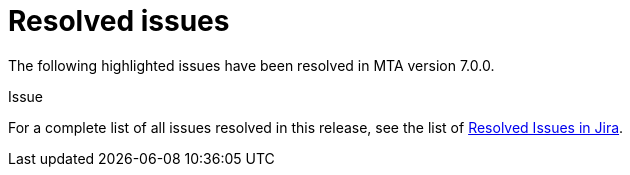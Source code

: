 // Module included in the following assemblies:
//
// * docs/release_notes-7.0/master.adoc

:_content-type: REFERENCE
[id="mta-rn-resolved-issues-7-0-0_{context}"]
= Resolved issues

The following highlighted issues have been resolved in MTA version 7.0.0.

.Issue


.Issue


For a complete list of all issues resolved in this release, see the list of link:https://issues.redhat.com/issues/?filter=12420807[Resolved Issues in Jira].

////
project in (MTA, WINDUP) AND status in (Verified, "Release Pending", Closed) AND priority in (Blocker, Critical, Major) AND fixVersion in ("MTA 7.0.0") AND component not in (documentation, QE-Task) ORDER BY description ASC
////
